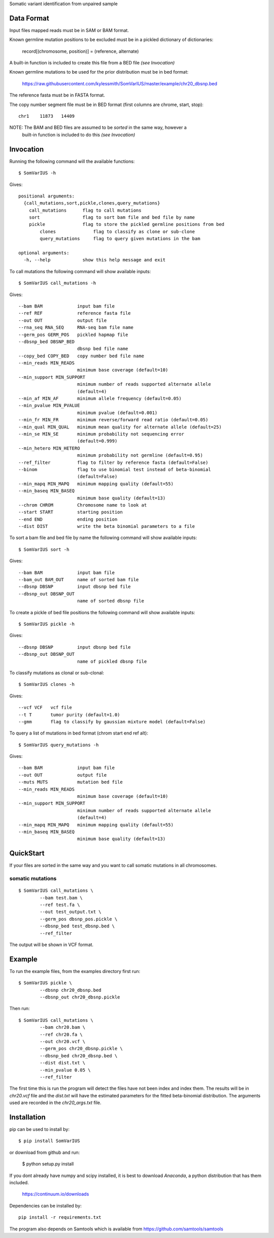 Somatic variant identification from unpaired sample

Data Format
===========

Input files mapped reads must be in SAM or BAM format.

Known germline mutation positions to be excluded must be in a pickled dictionary of dictionaries:

	record[(chromosome, position)] = (reference, alternate)
	
A built-in function is included to create this file from a BED file *(see Invocation)*


Known germline mutations to be used for the prior distribution must be in bed format:

	https://raw.githubusercontent.com/kylessmith/SomVarIUS/master/example/chr20_dbsnp.bed
	
The reference fasta must be in FASTA format.


The copy number segment file must be in BED format (first columns are chrome, start, stop)::

    chr1    11873   14409

NOTE: The BAM and BED files are assumed to be *sorted* in the same way, however a
      built-in function is included to do this *(see Invocation)*

Invocation
==========

Running the following command will the available functions::

    $ SomVarIUS -h

Gives::

	positional arguments:
	  {call_mutations,sort,pickle,clones,query_mutations}
	    call_mutations      flag to call mutations
	    sort                flag to sort bam file and bed file by name
	    pickle              flag to store the pickled germline positions from bed
		clones              flag to classify as clone or sub-clone
		query_mutations     flag to query given mutations in the bam

	optional arguments:
	  -h, --help            show this help message and exit

To call mutations the following command will show available inputs::

	$ SomVarIUS call_mutations -h

Gives::

	  --bam BAM             input bam file
	  --ref REF             reference fasta file
	  --out OUT             output file
	  --rna_seq RNA_SEQ     RNA-seq bam file name
	  --germ_pos GERM_POS   pickled hapmap file
	  --dbsnp_bed DBSNP_BED
	                        dbsnp bed file name
	  --copy_bed COPY_BED   copy number bed file name
	  --min_reads MIN_READS
	                        minimum base coverage (default=10)
	  --min_support MIN_SUPPORT
	                        minimum number of reads supported alternate allele
	                        (default=4)
	  --min_af MIN_AF       minimum allele frequency (default=0.05)
	  --min_pvalue MIN_PVALUE
	                        minimum pvalue (default=0.001)
	  --min_fr MIN_FR       minimum reverse/forward read ratio (default=0.05)
	  --min_qual MIN_QUAL   minimum mean quality for alternate allele (default=25)
	  --min_se MIN_SE       minimum probability not sequencing error
	                        (default=0.999)
	  --min_hetero MIN_HETERO
	                        minimum probability not germline (default=0.95)
	  --ref_filter          flag to filter by reference fasta (default=False)
	  --binom               flag to use binomial test instead of beta-binomial
	                        (default=False)
	  --min_mapq MIN_MAPQ   minimum mapping quality (default=55)
	  --min_baseq MIN_BASEQ
	                        minimum base quality (default=13)
	  --chrom CHROM         Chromosome name to look at
	  --start START         starting position
	  --end END             ending position
	  --dist DIST           write the beta binomial parameters to a file

To sort a bam file and bed file by name the following command will show available inputs::

	$ SomVarIUS sort -h

Gives::

	  --bam BAM             input bam file
	  --bam_out BAM_OUT     name of sorted bam file
	  --dbsnp DBSNP         input dbsnp bed file
	  --dbsnp_out DBSNP_OUT
	                        name of sorted dbsnp file

To create a pickle of bed file positions the following command will show available inputs::

	$ SomVarIUS pickle -h

Gives::

	  --dbsnp DBSNP         input dbsnp bed file
	  --dbsnp_out DBSNP_OUT
	                        name of pickled dbsnp file

To classify mutations as clonal or sub-clonal::

	$ SomVarIUS clones -h

Gives::

	  --vcf VCF   vcf file
	  --t T       tumor purity (default=1.0)
	  --gmm       flag to classify by gaussian mixture model (default=False)

To query a list of mutations in bed format (chrom  start  end  ref  alt)::

	$ SomVarIUS query_mutations -h
	
Gives::

	  --bam BAM             input bam file
	  --out OUT             output file
	  --muts MUTS           mutation bed file
	  --min_reads MIN_READS
	                        minimum base coverage (default=10)
	  --min_support MIN_SUPPORT
	                        minimum number of reads supported alternate allele
	                        (default=4)
	  --min_mapq MIN_MAPQ   minimum mapping quality (default=55)
	  --min_baseq MIN_BASEQ
	                        minimum base quality (default=13)
		
QuickStart
==========

If your files are sorted in the same way and you want to call somatic mutations in all chromosomes.

somatic mutations
-----------------
::

	$ SomVarIUS call_mutations \
		--bam test.bam \
		--ref test.fa \
		--out test_output.txt \
		--germ_pos dbsnp_pos.pickle \
		--dbsnp_bed test_dbsnp.bed \
		--ref_filter

The output will be shown in VCF format.

Example
=======

To run the example files, from the examples directory first run::

	$ SomVarIUS pickle \
		--dbsnp chr20_dbsnp.bed
		--dbsnp_out chr20_dbsnp.pickle
		
Then run::

	$ SomVarIUS call_mutations \
		--bam chr20.bam \
		--ref chr20.fa \
		--out chr20.vcf \
		--germ_pos chr20_dbsnp.pickle \
		--dbsnp_bed chr20_dbsnp.bed \
		--dist dist.txt \
		--min_pvalue 0.05 \
		--ref_filter
		
The first time this is run the program will detect the files have not been index and index them.
The results will be in *chr20.vcf* file and the *dist.txt* will have the estimated parameters 
for the fitted beta-binomial distribution. The arguments used are recorded in the *chr20_args.txt*
file.

Installation
============

pip can be used to install by::

	$ pip install SomVarIUS
	
or download from github and run:

	$ python setup.py install

If you dont already have numpy and scipy installed, it is best to download
`Anaconda`, a python distribution that has them included.  

    https://continuum.io/downloads

Dependencies can be installed by::

    pip install -r requirements.txt

The program also depends on Samtools which is available from https://github.com/samtools/samtools